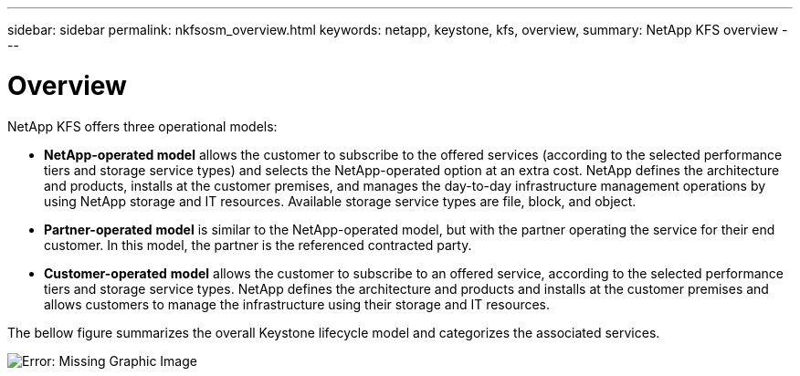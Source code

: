 ---
sidebar: sidebar
permalink: nkfsosm_overview.html
keywords: netapp, keystone, kfs, overview,
summary: NetApp KFS overview
---

= Overview
:hardbreaks:
:nofooter:
:icons: font
:linkattrs:
:imagesdir: ./media/

//
// This file was created with NDAC Version 2.0 (August 17, 2020)
//
// 2020-10-08 17:14:48.077967
//

[.lead]
NetApp KFS offers three operational models:

* *NetApp-operated model* allows the customer to subscribe to the offered services (according to the selected performance tiers and storage service types) and selects the NetApp-operated option at an extra cost. NetApp defines the architecture and products, installs at the customer premises, and manages the day-to-day infrastructure management operations by using NetApp storage and IT resources. Available storage service types are file, block, and object.
* *Partner-operated* *model* is similar to the NetApp-operated model, but with the partner operating the service for their end customer. In this model, the partner is the referenced contracted party.
* *Customer-operated* *model* allows the customer to subscribe to an offered service, according to the selected performance tiers and storage service types. NetApp defines the architecture and products and installs at the customer premises and allows customers to manage the infrastructure using their storage and IT resources.

The bellow figure summarizes the overall Keystone lifecycle model and categorizes the associated services.

image:nkfsosm_image7.png[Error: Missing Graphic Image]
